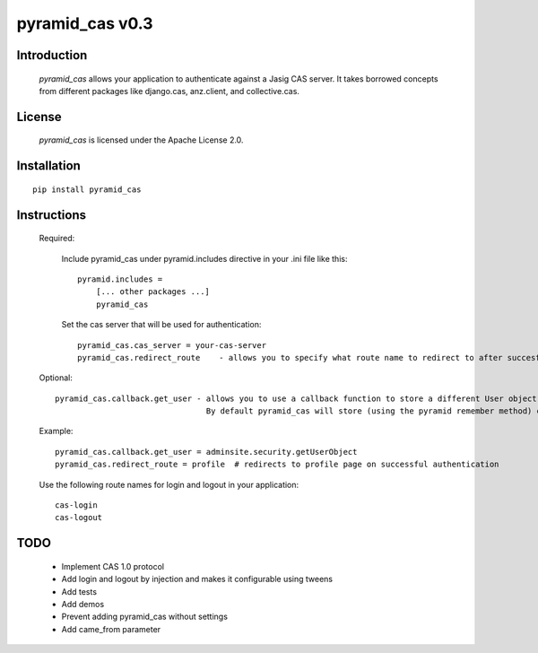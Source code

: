 =======================
pyramid_cas v0.3
=======================

Introduction
============

    `pyramid_cas` allows your application to authenticate against a Jasig CAS server.
    It takes borrowed concepts from different packages like django.cas, anz.client, and collective.cas.

License
============

    `pyramid_cas` is licensed under the Apache License 2.0.

Installation
============
::

    pip install pyramid_cas

Instructions
============
    Required:

        Include pyramid_cas under pyramid.includes directive in your .ini file like this::

            pyramid.includes =
                [... other packages ...]
                pyramid_cas

        Set the cas server that will be used for authentication::

            pyramid_cas.cas_server = your-cas-server
            pyramid_cas.redirect_route    - allows you to specify what route name to redirect to after succesful authentication

    Optional::

        pyramid_cas.callback.get_user - allows you to use a callback function to store a different User object after CAS authentication.
                                        By default pyramid_cas will store (using the pyramid remember method) only the user id returned by CAS.
        
    Example::

        pyramid_cas.callback.get_user = adminsite.security.getUserObject
        pyramid_cas.redirect_route = profile  # redirects to profile page on successful authentication

    Use the following route names for login and logout in your application::

        cas-login
        cas-logout

TODO
====
    - Implement CAS 1.0 protocol
    - Add login and logout by injection and makes it configurable using tweens
    - Add tests
    - Add demos
    - Prevent adding pyramid_cas without settings
    - Add came_from parameter
